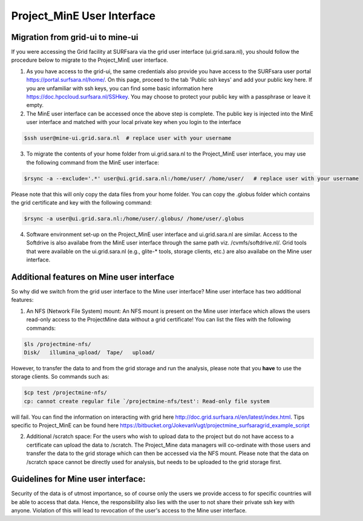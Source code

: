 .. _projectmine-ui:

******************************
Project_MinE User Interface
******************************

==================
Migration from grid-ui to mine-ui
==================
		
If you were accessing the Grid facility at SURFsara via the grid user interface (ui.grid.sara.nl), you should follow the procedure below to migrate to the Project_MinE user interface.

1. As you have access to the grid-ui, the same credentials also provide you have access to the SURFsara user portal https://portal.surfsara.nl/home/. On this page, proceed to the tab 'Public ssh keys' and add your public key here. If you are unfamiliar with ssh keys, you can find some basic information here https://doc.hpccloud.surfsara.nl/SSHkey. You may choose to protect your public key with a passphrase or leave it empty.

2. The MinE user interface can be accessed once the above step is complete. The public key is injected into the MinE user interface and matched with your local private key when you login to the interface

.. code-block:: console

   $ssh user@mine-ui.grid.sara.nl  # replace user with your username 
   
3. To migrate the contents of your home folder from ui.grid.sara.nl to the Project_MinE user interface, you may use the following command from the MinE user interface:

.. code-block:: console

   $rsync -a --exclude='.*' user@ui.grid.sara.nl:/home/user/ /home/user/   # replace user with your username 

Please note that this will only copy the data files from your home folder. You can copy the .globus folder which contains the grid certificate and key with the following command:

.. code-block:: console
   
   $rsync -a user@ui.grid.sara.nl:/home/user/.globus/ /home/user/.globus

4. Software environment set-up on the Project_MinE user interface and ui.grid.sara.nl are similar. Access to the Softdrive is also availabe from the MinE user interface through the same path viz. /cvmfs/softdrive.nl/. Grid tools that were available on the ui.grid.sara.nl (e.g., glite-* tools, storage clients, etc.) are also availabe on the Mine user interface. 

===============
Additional features on Mine user interface
===============

So why did we switch from the grid user interface to the Mine user interface? Mine user interface has two additional features:

1. An NFS (Network File System) mount: An NFS mount is present on the Mine user interface which allows the users read-only access to the ProjectMine data without a grid certificate! You can list the files with the following commands:

.. code-block:: console
   
   $ls /projectmine-nfs/
   Disk/   illumina_upload/  Tape/   upload/   

However, to transfer the data to and from the grid storage and run the analysis, please note that you **have** to use the storage clients. So commands such as:

.. code-block:: console
   
   $cp test /projectmine-nfs/
   cp: cannot create regular file `/projectmine-nfs/test': Read-only file system

will fail. You can find the information on interacting with grid here http://doc.grid.surfsara.nl/en/latest/index.html. Tips specific to Project_MinE can be found here https://bitbucket.org/JokevanVugt/projectmine_surfsaragrid_example_script

2. Additional /scratch space: For the users who wish to upload data to the project but do not have access to a certificate can upload the data to /scratch. The Project_Mine data managers will co-ordinate with those users and transfer the data to the grid storage which can then be accessed via the NFS mount. Please note that the data on /scratch space cannot be directly used for analysis, but needs to be uploaded to the grid storage first. 

==============
Guidelines for Mine user interface:
==============

Security of the data is of utmost importance, so of course only the users we provide access to for specific countries will be able to access that data. Hence, the responsibility also lies with the user to not share their private ssh key with anyone. Violation of this will lead to revocation of the user's access to the Mine user interface.

